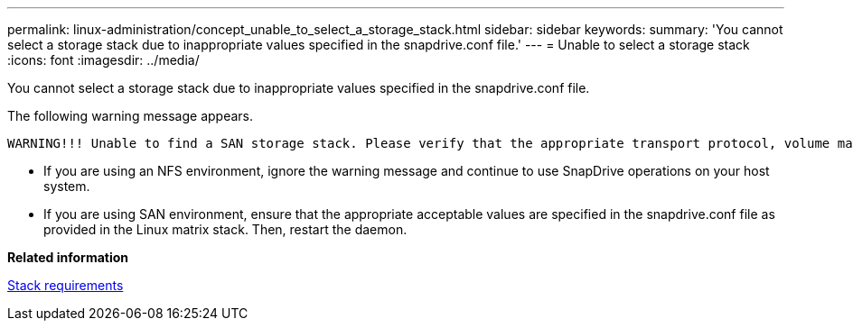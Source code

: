 ---
permalink: linux-administration/concept_unable_to_select_a_storage_stack.html
sidebar: sidebar
keywords: 
summary: 'You cannot select a storage stack due to inappropriate values specified in the snapdrive.conf file.'
---
= Unable to select a storage stack
:icons: font
:imagesdir: ../media/

[.lead]
You cannot select a storage stack due to inappropriate values specified in the snapdrive.conf file.

The following warning message appears.

----
WARNING!!! Unable to find a SAN storage stack. Please verify that the appropriate transport protocol, volume manager, file system and multipathing type are installed and configured in the system. If NFS is being used, this warning message can be ignored.
----

* If you are using an NFS environment, ignore the warning message and continue to use SnapDrive operations on your host system.
* If you are using SAN environment, ensure that the appropriate acceptable values are specified in the snapdrive.conf file as provided in the Linux matrix stack. Then, restart the daemon.

*Related information*

xref:reference_stack_requirements.adoc[Stack requirements]
